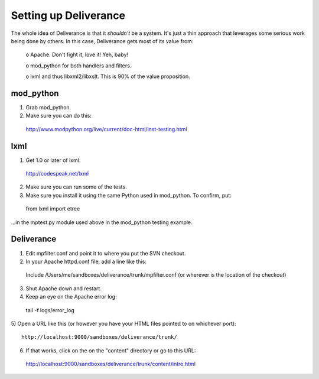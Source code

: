 ======================
Setting up Deliverance
======================

The whole idea of Deliverance is that it *shouldn't* be a system.
It's just a thin approach that leverages some serious work being done
by others.  In this case, Deliverance gets most of its value from:

  o Apache.  Don't fight it, love it!  Yeh, baby!

  o mod_python for both handlers and filters.

  o lxml and thus libxml2/libxslt.  This is 90% of the value
  proposition.

mod_python
----------

1) Grab mod_python.

2) Make sure you can do this:

  http://www.modpython.org/live/current/doc-html/inst-testing.html


lxml
-----

1) Get 1.0 or later of lxml:

  http://codespeak.net/lxml

2) Make sure you can run some of the tests.

3) Make sure you install it using the same Python used in mod_python.
   To confirm, put:

  from lxml import etree

...in the mptest.py module used above in the mod_python testing example.


Deliverance
-----------

1) Edit mpfilter.conf and point it to where you put the SVN checkout.

2) In your Apache httpd.conf file, add a line like this::

  Include /Users/me/sandboxes/deliverance/trunk/mpfilter.conf
  (or wherever is the location of the checkout)

3) Shut Apache down and restart.

4) Keep an eye on the Apache error log::

  tail -f logs/error_log

5) Open a URL like this (or however you have your HTML files pointed to on 
whichever port)::

  http://localhost:9000/sandboxes/deliverance/trunk/

6) If that works, click on the on the "content" directory or go to this URL::

  http://localhost:9000/sandboxes/deliverance/trunk/content/intro.html
